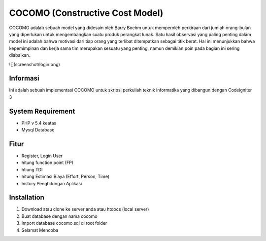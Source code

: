 ###################
COCOMO (Constructive Cost Model)
###################

COCOMO adalah sebuah model yang didesain oleh Barry Boehm untuk memperoleh perkiraan dari jumlah orang-bulan yang diperlukan untuk mengembangkan suatu produk perangkat lunak. Satu hasil observasi yang paling penting dalam model ini adalah bahwa motivasi dari tiap orang yang terlibat ditempatkan sebagai titik berat. Hal ini menunjukkan bahwa kepemimpinan dan kerja sama tim merupakan sesuatu yang penting, namun demikian poin pada bagian ini sering diabaikan. 

![](screenshot/login.png)

*******************
Informasi
*******************

Ini adalah sebuah implementasi COCOMO untuk skripsi perkuliah teknik informatika yang dibangun dengan Codeigniter 3

*******************
System Requirement
*******************

- PHP v 5.4 keatas
- Mysql Database

*******************
Fitur
*******************

- Register, Login User
- hitung function point (FP)
- htiung TDI
- hitung Estimasi Biaya (Effort, Person, Time)
- history Penghitungan Aplikasi


************
Installation
************

1. Download atau clone ke server anda atau htdocs (local server)
2. Buat database dengan nama cocomo
3. Import database cocomo.sql di root folder
4. Selamat Mencoba
